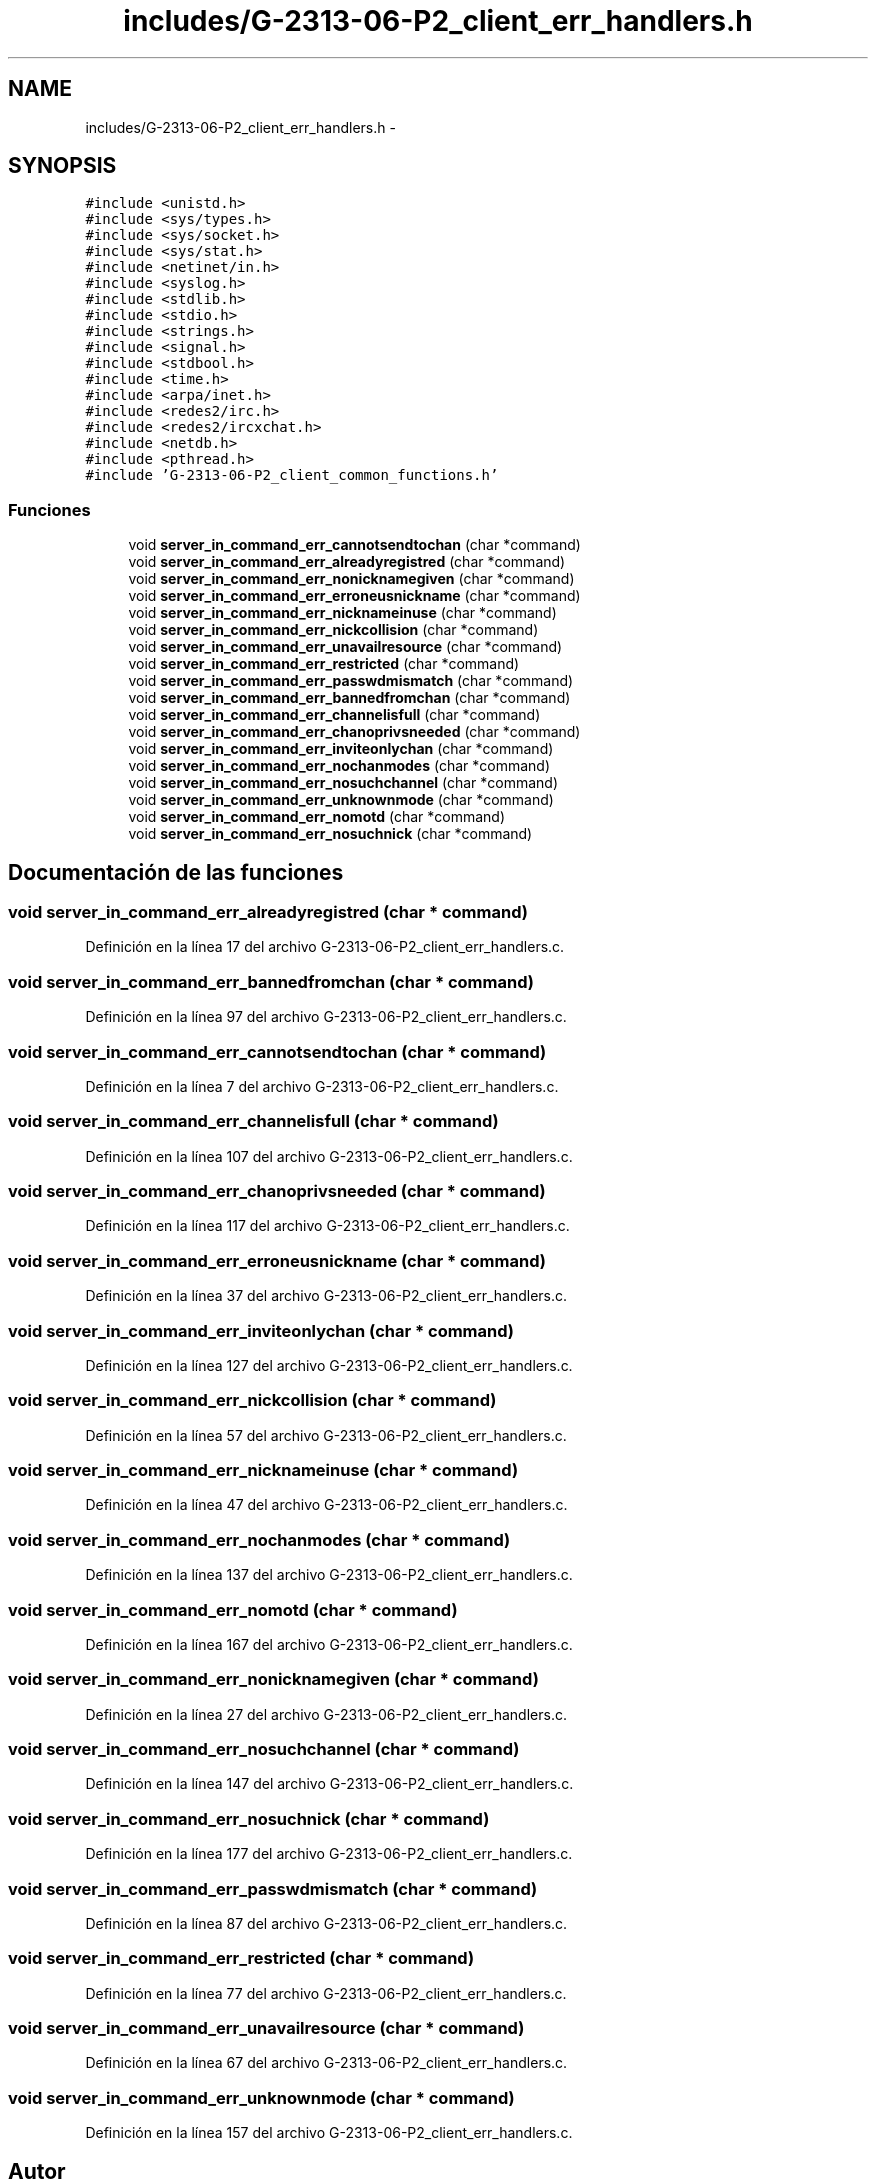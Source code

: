 .TH "includes/G-2313-06-P2_client_err_handlers.h" 3 "Domingo, 7 de Mayo de 2017" "Version 1.0" "Redes de Comunicaciones II" \" -*- nroff -*-
.ad l
.nh
.SH NAME
includes/G-2313-06-P2_client_err_handlers.h \- 
.SH SYNOPSIS
.br
.PP
\fC#include <unistd\&.h>\fP
.br
\fC#include <sys/types\&.h>\fP
.br
\fC#include <sys/socket\&.h>\fP
.br
\fC#include <sys/stat\&.h>\fP
.br
\fC#include <netinet/in\&.h>\fP
.br
\fC#include <syslog\&.h>\fP
.br
\fC#include <stdlib\&.h>\fP
.br
\fC#include <stdio\&.h>\fP
.br
\fC#include <strings\&.h>\fP
.br
\fC#include <signal\&.h>\fP
.br
\fC#include <stdbool\&.h>\fP
.br
\fC#include <time\&.h>\fP
.br
\fC#include <arpa/inet\&.h>\fP
.br
\fC#include <redes2/irc\&.h>\fP
.br
\fC#include <redes2/ircxchat\&.h>\fP
.br
\fC#include <netdb\&.h>\fP
.br
\fC#include <pthread\&.h>\fP
.br
\fC#include 'G\-2313\-06\-P2_client_common_functions\&.h'\fP
.br

.SS "Funciones"

.in +1c
.ti -1c
.RI "void \fBserver_in_command_err_cannotsendtochan\fP (char *command)"
.br
.ti -1c
.RI "void \fBserver_in_command_err_alreadyregistred\fP (char *command)"
.br
.ti -1c
.RI "void \fBserver_in_command_err_nonicknamegiven\fP (char *command)"
.br
.ti -1c
.RI "void \fBserver_in_command_err_erroneusnickname\fP (char *command)"
.br
.ti -1c
.RI "void \fBserver_in_command_err_nicknameinuse\fP (char *command)"
.br
.ti -1c
.RI "void \fBserver_in_command_err_nickcollision\fP (char *command)"
.br
.ti -1c
.RI "void \fBserver_in_command_err_unavailresource\fP (char *command)"
.br
.ti -1c
.RI "void \fBserver_in_command_err_restricted\fP (char *command)"
.br
.ti -1c
.RI "void \fBserver_in_command_err_passwdmismatch\fP (char *command)"
.br
.ti -1c
.RI "void \fBserver_in_command_err_bannedfromchan\fP (char *command)"
.br
.ti -1c
.RI "void \fBserver_in_command_err_channelisfull\fP (char *command)"
.br
.ti -1c
.RI "void \fBserver_in_command_err_chanoprivsneeded\fP (char *command)"
.br
.ti -1c
.RI "void \fBserver_in_command_err_inviteonlychan\fP (char *command)"
.br
.ti -1c
.RI "void \fBserver_in_command_err_nochanmodes\fP (char *command)"
.br
.ti -1c
.RI "void \fBserver_in_command_err_nosuchchannel\fP (char *command)"
.br
.ti -1c
.RI "void \fBserver_in_command_err_unknownmode\fP (char *command)"
.br
.ti -1c
.RI "void \fBserver_in_command_err_nomotd\fP (char *command)"
.br
.ti -1c
.RI "void \fBserver_in_command_err_nosuchnick\fP (char *command)"
.br
.in -1c
.SH "Documentación de las funciones"
.PP 
.SS "void server_in_command_err_alreadyregistred (char * command)"

.PP
Definición en la línea 17 del archivo G\-2313\-06\-P2_client_err_handlers\&.c\&.
.SS "void server_in_command_err_bannedfromchan (char * command)"

.PP
Definición en la línea 97 del archivo G\-2313\-06\-P2_client_err_handlers\&.c\&.
.SS "void server_in_command_err_cannotsendtochan (char * command)"

.PP
Definición en la línea 7 del archivo G\-2313\-06\-P2_client_err_handlers\&.c\&.
.SS "void server_in_command_err_channelisfull (char * command)"

.PP
Definición en la línea 107 del archivo G\-2313\-06\-P2_client_err_handlers\&.c\&.
.SS "void server_in_command_err_chanoprivsneeded (char * command)"

.PP
Definición en la línea 117 del archivo G\-2313\-06\-P2_client_err_handlers\&.c\&.
.SS "void server_in_command_err_erroneusnickname (char * command)"

.PP
Definición en la línea 37 del archivo G\-2313\-06\-P2_client_err_handlers\&.c\&.
.SS "void server_in_command_err_inviteonlychan (char * command)"

.PP
Definición en la línea 127 del archivo G\-2313\-06\-P2_client_err_handlers\&.c\&.
.SS "void server_in_command_err_nickcollision (char * command)"

.PP
Definición en la línea 57 del archivo G\-2313\-06\-P2_client_err_handlers\&.c\&.
.SS "void server_in_command_err_nicknameinuse (char * command)"

.PP
Definición en la línea 47 del archivo G\-2313\-06\-P2_client_err_handlers\&.c\&.
.SS "void server_in_command_err_nochanmodes (char * command)"

.PP
Definición en la línea 137 del archivo G\-2313\-06\-P2_client_err_handlers\&.c\&.
.SS "void server_in_command_err_nomotd (char * command)"

.PP
Definición en la línea 167 del archivo G\-2313\-06\-P2_client_err_handlers\&.c\&.
.SS "void server_in_command_err_nonicknamegiven (char * command)"

.PP
Definición en la línea 27 del archivo G\-2313\-06\-P2_client_err_handlers\&.c\&.
.SS "void server_in_command_err_nosuchchannel (char * command)"

.PP
Definición en la línea 147 del archivo G\-2313\-06\-P2_client_err_handlers\&.c\&.
.SS "void server_in_command_err_nosuchnick (char * command)"

.PP
Definición en la línea 177 del archivo G\-2313\-06\-P2_client_err_handlers\&.c\&.
.SS "void server_in_command_err_passwdmismatch (char * command)"

.PP
Definición en la línea 87 del archivo G\-2313\-06\-P2_client_err_handlers\&.c\&.
.SS "void server_in_command_err_restricted (char * command)"

.PP
Definición en la línea 77 del archivo G\-2313\-06\-P2_client_err_handlers\&.c\&.
.SS "void server_in_command_err_unavailresource (char * command)"

.PP
Definición en la línea 67 del archivo G\-2313\-06\-P2_client_err_handlers\&.c\&.
.SS "void server_in_command_err_unknownmode (char * command)"

.PP
Definición en la línea 157 del archivo G\-2313\-06\-P2_client_err_handlers\&.c\&.
.SH "Autor"
.PP 
Generado automáticamente por Doxygen para Redes de Comunicaciones II del código fuente\&.
